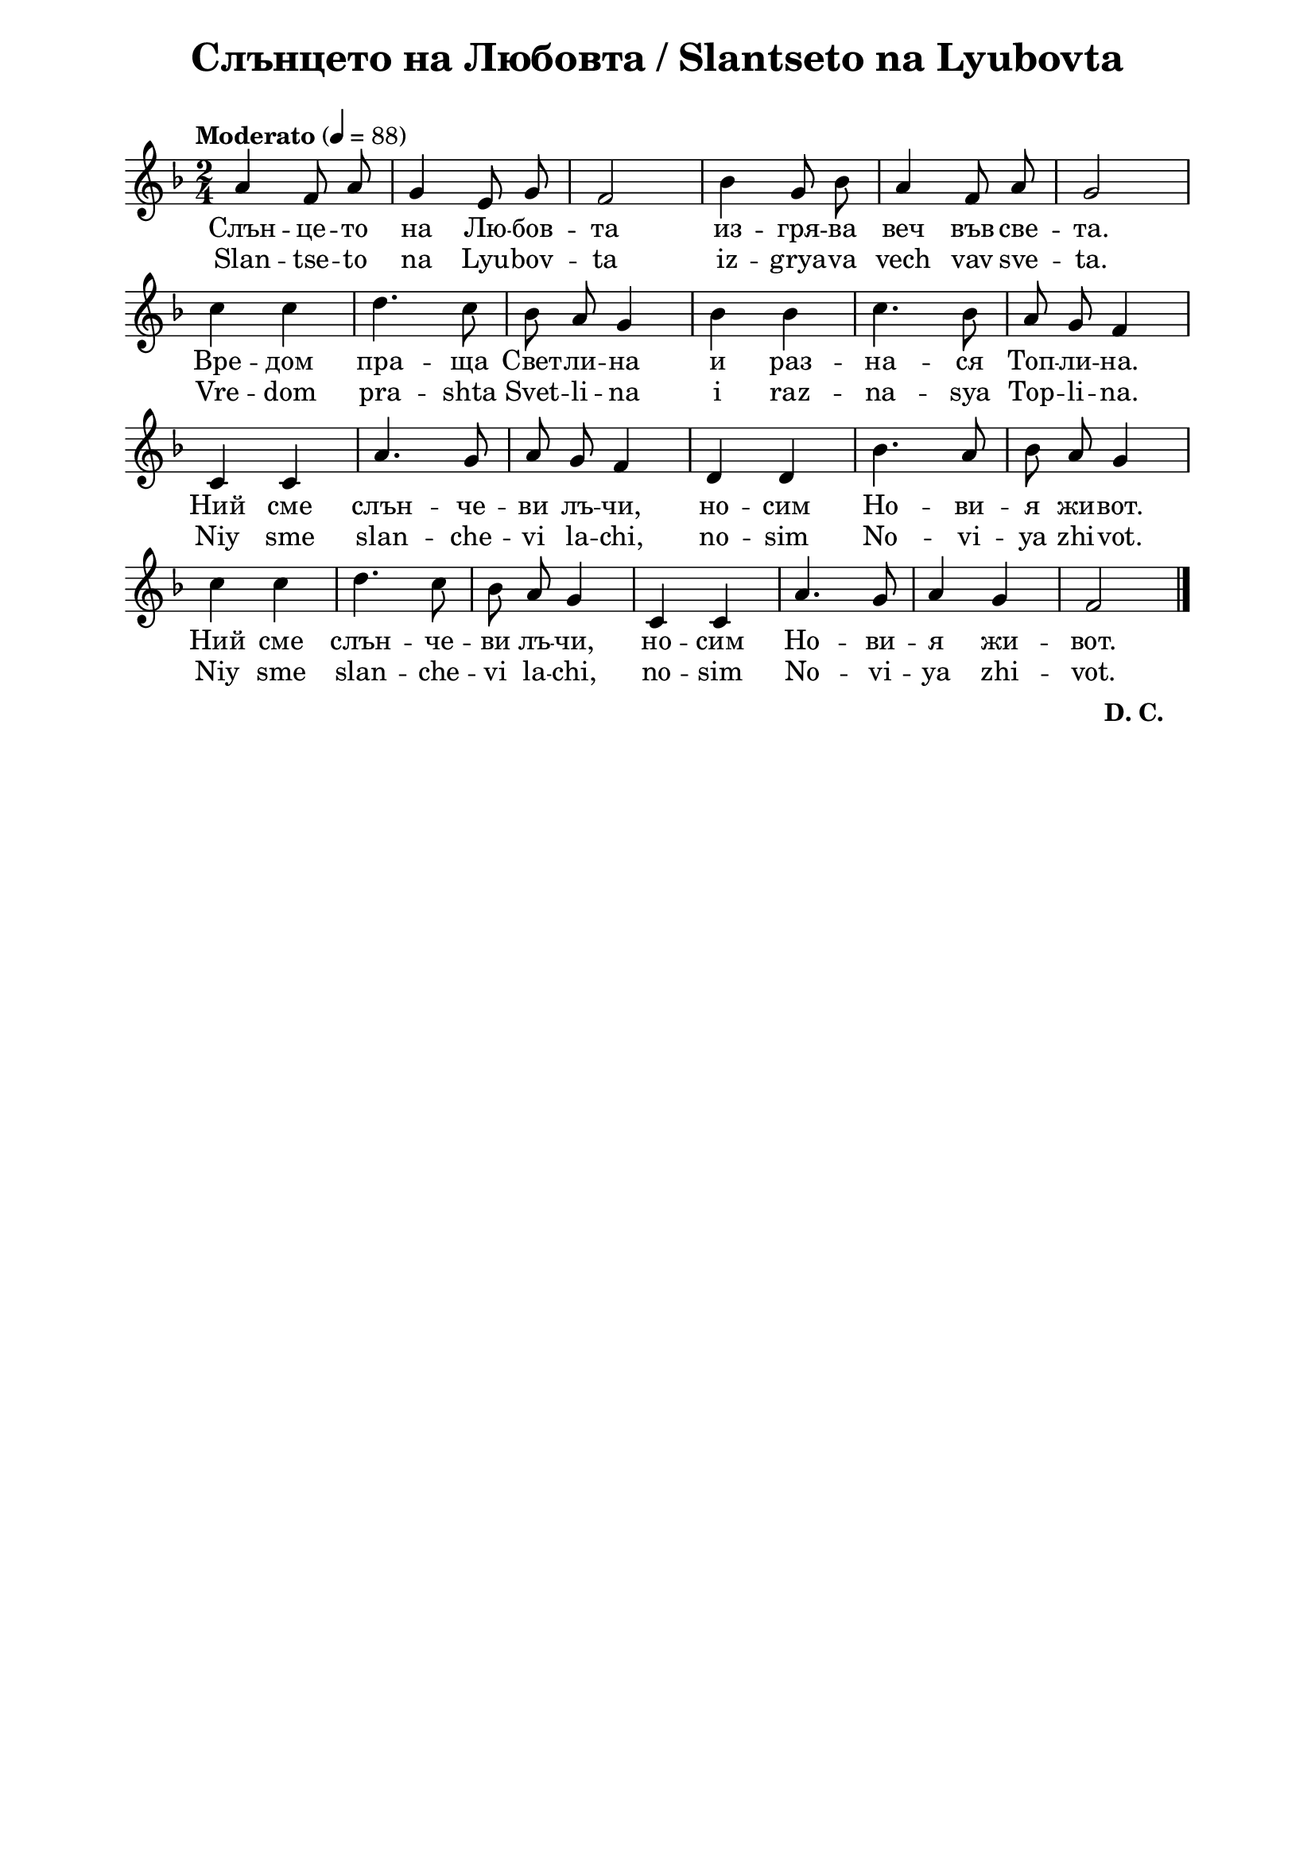 \version "2.18.2"

\paper {
  print-all-headers = ##t
  print-page-number = ##f 
  left-margin = 2\cm
  right-margin = 2\cm
  ragged-bottom = ##t % do not spread the staves to fill the whole vertical space
}

\header {
  tagline = ##f
}

\bookpart {
\score{
  \layout { 
    indent = 0.0\cm % remove first line indentation
    ragged-last = ##f % do spread last line to fill the whole space
    \context {
      \Score
      \omit BarNumber %remove bar numbers
    } % context
  } % layout

  \new Voice \absolute  {
    \clef treble
    \key f \major
    \time 2/4 \tempo "Moderato" 4 = 88
    \autoBeamOff
    a'4 f'8 a' | g'4 e'8 g' | f'2 | bes'4 g'8 bes' | a'4 f'8 a' | g'2 \break | 
    c''4 c'' | d''4. c''8 | bes'8 a' g'4 | bes'4 bes' | c''4. bes'8 | a'8 g' f'4 \break | 
    c'4 c' | a'4. g'8 | a'8 g' f'4 | d'4 d' | bes'4. a'8 | bes'8 a' g'4 \break |
    c''4 c'' | d''4. c''8 | bes'8 a' g'4 | c'4 c' | a'4. g'8 | a'4 g' | f'2 |\break \bar "|."
  }
  
  \addlyrics {
    Слън -- це -- то на Лю -- бов -- та из -- гря -- ва веч във све -- та. 
    Вре -- дом пра -- ща Свет -- ли -- на и раз -- на -- ся Топ -- ли -- на. 
    Ний сме слън -- че -- ви лъ -- чи, но -- сим Но -- ви -- я жи -- вот.
    Ний сме слън -- че -- ви лъ -- чи, но -- сим Но -- ви -- я жи -- вот.
  }

  \addlyrics {
    Slan -- tse -- to na Lyu -- bov -- ta iz -- grya -- va vech vav sve -- ta. 
    Vre -- dom pra -- shta Svet -- li -- na i raz -- na -- sya Top -- li -- na. 
    Niy sme slan -- che -- vi la -- chi, no -- sim No -- vi -- ya zhi -- vot.
    Niy sme slan -- che -- vi la -- chi, no -- sim No -- vi -- ya zhi -- vot.
  }

  \header {
    title = "Слънцето на Любовта / Slantseto na Lyubovta"
  }

} % score

\markup \halign #-34 {
  \raise #0 \bold  { "D. C." }
}

} % bookpart
